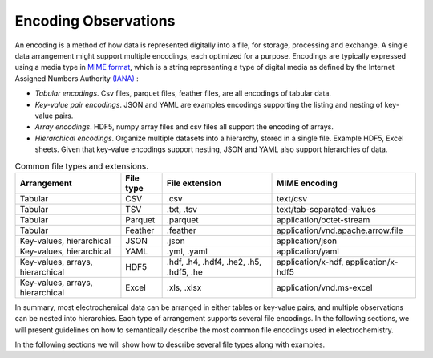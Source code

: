 Encoding Observations
======================

An encoding is a method of how data is represented digitally into a file, for storage, processing and exchange. A single data arrangement might support multiple encodings, each optimized for a purpose. Encodings are typically expressed using a media type in `MIME format <https://www.iana.org/assignments/media-types/media-types.xhtml>`_, which is a string representing a type of digital media as defined by the Internet Assigned Numbers Authority `(IANA) <https://www.iana.org/>`_ :

* *Tabular encodings*. Csv files, parquet files, feather files, are all encodings of tabular data.
* *Key-value pair encodings*. JSON and YAML are examples encodings supporting the listing and nesting of key-value pairs.
* *Array encodings*. HDF5, numpy array files and csv files all support the encoding of arrays.
* *Hierarchical encodings*. Organize multiple datasets into a hierarchy, stored in a single file. Example HDF5, Excel sheets. Given that key-value encodings support nesting, JSON and YAML also support hierarchies of data.

.. list-table:: Common file types and extensions.
   :header-rows: 1

   * - Arrangement
     - File type
     - File extension
     - MIME encoding
   * - Tabular
     - CSV
     - .csv
     - text/csv
   * - Tabular
     - TSV
     - .txt, .tsv
     - text/tab-separated-values
   * - Tabular
     - Parquet
     - .parquet
     - application/octet-stream
   * - Tabular
     - Feather
     - .feather
     - application/vnd.apache.arrow.file
   * - Key-values, hierarchical
     - JSON
     - .json
     - application/json
   * - Key-values, hierarchical
     - YAML
     - .yml, .yaml
     - application/yaml
   * - Key-values, arrays, hierarchical
     - HDF5
     - .hdf, .h4, .hdf4, .he2, .h5, .hdf5, .he
     - application/x-hdf, application/x-hdf5
   * - Key-values, arrays, hierarchical
     - Excel
     - .xls, .xlsx
     - application/vnd.ms-excel

In summary, most electrochemical data can be arranged in either tables or key-value pairs, and multiple observations can be nested into hierarchies. Each type of arrangement supports several file encodings. In the following sections, we will present guidelines on how to semantically describe the most common file encodings used in electrochemistry.  

In the following sections we will show how to describe several file types along with examples.